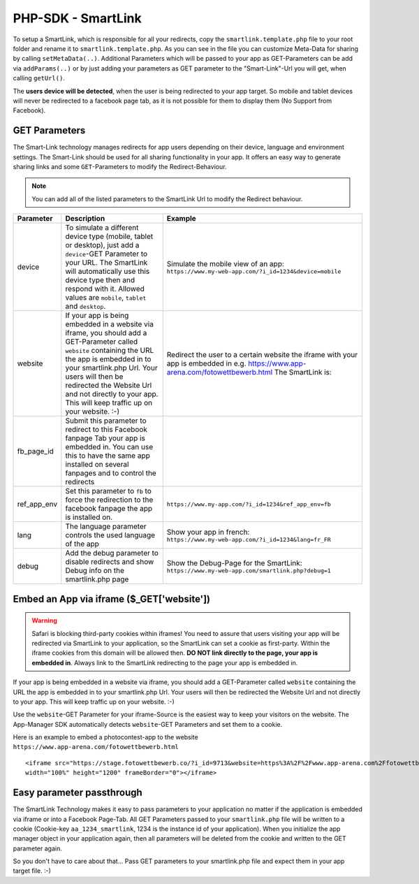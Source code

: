 PHP-SDK - SmartLink
===================

To setup a SmartLink, which is responsible for all your redirects, copy the ``smartlink.template.php`` file to your root
folder and rename it to ``smartlink.template.php``. As you can see in the file you can customize Meta-Data for sharing
by calling ``setMetaData(..)``. Additional Parameters which will be passed to your app as GET-Parameters can be add via
``addParams(..)`` or by just adding your parameters as GET parameter to the "Smart-Link"-Url you will get, when calling
``getUrl()``.

The **users device will be detected**, when the user is being redirected to your app target. So mobile and tablet devices
will never be redirected to a facebook page tab, as it is not possible for them to display them (No Support from Facebook).

GET Parameters
~~~~~~~~~~~~~~

The Smart-Link technology manages redirects for app users depending on their device, language and environment settings.
The Smart-Link should be used for all sharing functionality in your app. It offers an easy way to generate sharing
links and some ``GET``-Parameters to modify the Redirect-Behaviour.

.. note:: You can add all of the listed parameters to the SmartLink Url to modify the Redirect behaviour.


+---------------+------------------------------------------------------------------+---------------------------------------------------------+
| Parameter     | Description                                                      | Example                                                 |
+===============+==================================================================+=========================================================+
| device        | To simulate a different device type (mobile, tablet or desktop), | Simulate the mobile view of an app:                     |
|               | just add a ``device``-GET Parameter to your URL. The SmartLink   | ``https://www.my-web-app.com/?i_id=1234&device=mobile`` |
|               | will automatically use this device type then and respond with it.|                                                         |
|               | Allowed values are ``mobile``, ``tablet`` and ``desktop``.       |                                                         |
+---------------+------------------------------------------------------------------+---------------------------------------------------------+
| website       | If your app is being embedded in a website via iframe, you       | Redirect the user to a certain website the              |
|               | should add a GET-Parameter called ``website`` containing the URL | iframe with your app is embedded in e.g.                |
|               | the app is embedded in to your smartlink.php Url.                | https://www.app-arena.com/fotowettbewerb.html           |
|               | Your users will then be redirected the Website Url and not       | The SmartLink is:                                       |
|               | directly to your app.                                            |                                                         |
|               | This will keep  traffic up on your website. :-)                  |                                                         |
+---------------+------------------------------------------------------------------+---------------------------------------------------------+
| fb_page_id    | Submit this parameter to redirect to this Facebook fanpage Tab   |                                                         |
|               | your app is embedded in. You can use this to have the same app   |                                                         |
|               | installed on several fanpages and to control the redirects       |                                                         |
+---------------+------------------------------------------------------------------+---------------------------------------------------------+
| ref_app_env   | Set this parameter to ``fb`` to force the redirection to the     | ``https://www.my-app.com/?i_id=1234&ref_app_env=fb``    |
|               | facebook fanpage the app is installed on.                        |                                                         |
+---------------+------------------------------------------------------------------+---------------------------------------------------------+
| lang          | The language parameter controls the used language of the app     | Show your app in french:                                |
|               |                                                                  | ``https://www.my-web-app.com/?i_id=1234&lang=fr_FR``    |
+---------------+------------------------------------------------------------------+---------------------------------------------------------+
| debug         | Add the debug parameter to disable redirects and show Debug info | Show the Debug-Page for the SmartLink:                  |
|               | on the smartlink.php page                                        | ``https://www.my-web-app.com/smartlink.php?debug=1``    |
+---------------+------------------------------------------------------------------+---------------------------------------------------------+



Embed an App via iframe ($_GET['website'])
~~~~~~~~~~~~~~~~~~~~~~~~~~~~~~~~~~~~~~~~~~

.. warning:: Safari is blocking third-party cookies within iframes! You need to assure that users visiting your app
             will be redirected via SmartLink to your application, so the SmartLink can set a cookie as first-party.
             Within the iframe cookies from this domain will be allowed then. **DO NOT link directly to the page,
             your app is embedded in**. Always link to the SmartLink redirecting to the page your app is embedded in.

If your app is being embedded in a website via iframe, you should add a GET-Parameter called ``website`` containing the URL
the app is embedded in to your smartlink.php Url. Your users will then be redirected the Website Url and not directly to
your app. This will keep  traffic up on your website. :-)

Use the ``website``-GET Parameter for your iframe-Source is the easiest way to keep your visitors on the website. The
App-Manager SDK automatically detects ``website``-GET Parameters and set them to a cookie.

Here is an example to embed a photocontest-app to the website ``https://www.app-arena.com/fotowettbewerb.html`` ::

    <iframe src="https://stage.fotowettbewerb.co/?i_id=9713&website=https%3A%2F%2Fwww.app-arena.com%2Ffotowettbewerb.html"
    width="100%" height="1200" frameBorder="0"></iframe>


Easy parameter passthrough
~~~~~~~~~~~~~~~~~~~~~~~~~~

The SmartLink Technology makes it easy to pass parameters to your application no matter if the application is embedded
via iframe or into a Facebook Page-Tab.
All GET Parameters passed to your ``smartlink.php`` file will be written to a cookie (Cookie-key ``aa_1234_smartlink``, 1234
is the instance id of your application). When you initialize the app manager object in your application again, then all
parameters will be deleted from the cookie and written to the GET parameter again.

So you don't have to care about that... Pass GET parameters to your smartlink.php file and expect them in your app
target file. :-)
